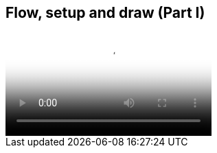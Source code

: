 == Flow, setup and draw (Part I)


video::http://d4uxalfja0cvd.cloudfront.net/1234000000898/videos/dc107985e8648ca28d032b104422c4ea.mp4[poster='http://d4uxalfja0cvd.cloudfront.net/1234000000898/videos/dc107985e8648ca28d032b104422c4ea_4.jpg']